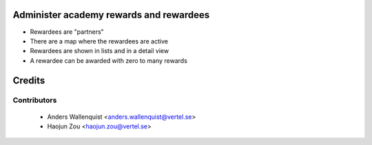 .. image:: https://img.shields.io/badge/licence-AGPL--3-blue.svg
    :alt: License

Administer academy rewards and rewardees
========================================

* Rewardees are "partners"
* There are a map where the rewardees are active
* Rewardees are shown in lists and in a detail view
* A rewardee can be awarded with zero to many rewards 

Credits
=======

Contributors
------------

 * Anders Wallenquist <anders.wallenquist@vertel.se>
 * Haojun Zou <haojun.zou@vertel.se>
